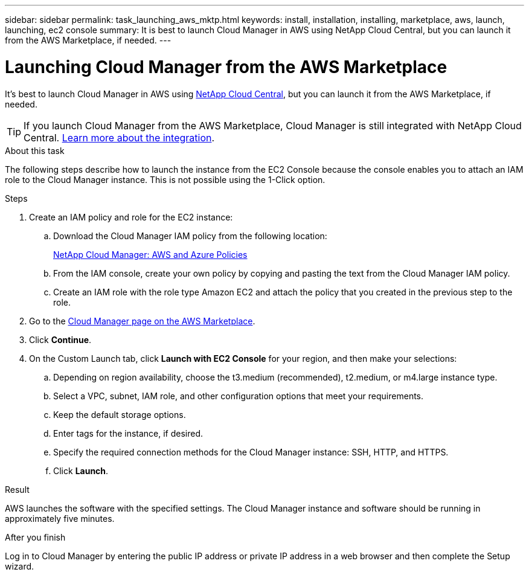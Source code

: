 ---
sidebar: sidebar
permalink: task_launching_aws_mktp.html
keywords: install, installation, installing, marketplace, aws, launch, launching, ec2 console
summary: It is best to launch Cloud Manager in AWS using NetApp Cloud Central, but you can launch it from the AWS Marketplace, if needed.
---

= Launching Cloud Manager from the AWS Marketplace
:hardbreaks:
:nofooter:
:icons: font
:linkattrs:
:imagesdir: ./media/

[.lead]

It's best to launch Cloud Manager in AWS using https://cloud.netapp.com[NetApp Cloud Central^], but you can launch it from the AWS Marketplace, if needed.

TIP: If you launch Cloud Manager from the AWS Marketplace, Cloud Manager is still integrated with NetApp Cloud Central. link:concept_cloud_central.html[Learn more about the integration].

.About this task

The following steps describe how to launch the instance from the EC2 Console because the console enables you to attach an IAM role to the Cloud Manager instance. This is not possible using the 1-Click option.

.Steps

. Create an IAM policy and role for the EC2 instance:

.. Download the Cloud Manager IAM policy from the following location:
+
https://mysupport.netapp.com/cloudontap/iampolicies[NetApp Cloud Manager: AWS and Azure Policies^]

.. From the IAM console, create your own policy by copying and pasting the text from the Cloud Manager IAM policy.

.. Create an IAM role with the role type Amazon EC2 and attach the policy that you created in the previous step to the role.

. Go to the https://aws.amazon.com/marketplace/pp/B018REK8QG[Cloud Manager page on the AWS Marketplace^].

. Click *Continue*.

. On the Custom Launch tab, click *Launch with EC2 Console* for your region, and then make your selections:

.. Depending on region availability, choose the t3.medium (recommended), t2.medium, or m4.large instance type.

.. Select a VPC, subnet, IAM role, and other configuration options that meet your requirements.

.. Keep the default storage options.

.. Enter tags for the instance, if desired.

.. Specify the required connection methods for the Cloud Manager instance: SSH, HTTP, and HTTPS.

.. Click *Launch*.

.Result

AWS launches the software with the specified settings. The Cloud Manager instance and software should be running in approximately five minutes.

.After you finish

Log in to Cloud Manager by entering the public IP address or private IP address in a web browser and then complete the Setup wizard.
